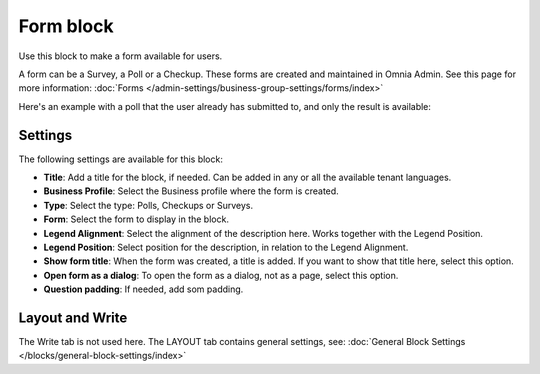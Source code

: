 Form block
============

Use this block to make a form available for users. 

A form can be a Survey, a Poll or a Checkup. These forms are created and maintained in Omnia Admin. See this page for more information: :doc:`Forms </admin-settings/business-group-settings/forms/index>`

Here's an example with a poll that the user already has submitted to, and only the result is available:

.. image:: poll-example.png

Settings
**********
The following settings are available for this block:

.. image:: form-block-settings.png

+ **Title**: Add a title for the block, if needed. Can be added in any or all the available tenant languages.
+ **Business Profile**: Select the Business profile where the form is created.
+ **Type**: Select the type: Polls, Checkups or Surveys.
+ **Form**: Select the form to display in the block.
+ **Legend Alignment**: Select the alignment of the description here. Works together with the Legend Position.
+ **Legend Position**: Select position for the description, in relation to the Legend Alignment.
+ **Show form title**: When the form was created, a title is added. If you want to show that title here, select this option.
+ **Open form as a dialog**: To open the form as a dialog, not as a page, select this option.
+ **Question padding**: If needed, add som padding.

Layout and Write
******************
The Write tab is not used here. The LAYOUT tab contains general settings, see: :doc:`General Block Settings </blocks/general-block-settings/index>`

